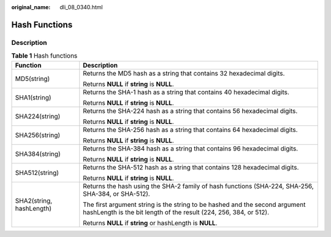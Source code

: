 :original_name: dli_08_0340.html

.. _dli_08_0340:

Hash Functions
==============

Description
-----------

.. table:: **Table 1** Hash functions

   +-----------------------------------+--------------------------------------------------------------------------------------------------------------------------------------------------+
   | Function                          | Description                                                                                                                                      |
   +===================================+==================================================================================================================================================+
   | MD5(string)                       | Returns the MD5 hash as a string that contains 32 hexadecimal digits.                                                                            |
   |                                   |                                                                                                                                                  |
   |                                   | Returns **NULL** if **string** is **NULL**.                                                                                                      |
   +-----------------------------------+--------------------------------------------------------------------------------------------------------------------------------------------------+
   | SHA1(string)                      | Returns the SHA-1 hash as a string that contains 40 hexadecimal digits.                                                                          |
   |                                   |                                                                                                                                                  |
   |                                   | Returns **NULL** if **string** is **NULL**.                                                                                                      |
   +-----------------------------------+--------------------------------------------------------------------------------------------------------------------------------------------------+
   | SHA224(string)                    | Returns the SHA-224 hash as a string that contains 56 hexadecimal digits.                                                                        |
   |                                   |                                                                                                                                                  |
   |                                   | Returns **NULL** if **string** is **NULL**.                                                                                                      |
   +-----------------------------------+--------------------------------------------------------------------------------------------------------------------------------------------------+
   | SHA256(string)                    | Returns the SHA-256 hash as a string that contains 64 hexadecimal digits.                                                                        |
   |                                   |                                                                                                                                                  |
   |                                   | Returns **NULL** if **string** is **NULL**.                                                                                                      |
   +-----------------------------------+--------------------------------------------------------------------------------------------------------------------------------------------------+
   | SHA384(string)                    | Returns the SHA-384 hash as a string that contains 96 hexadecimal digits.                                                                        |
   |                                   |                                                                                                                                                  |
   |                                   | Returns **NULL** if **string** is **NULL**.                                                                                                      |
   +-----------------------------------+--------------------------------------------------------------------------------------------------------------------------------------------------+
   | SHA512(string)                    | Returns the SHA-512 hash as a string that contains 128 hexadecimal digits.                                                                       |
   |                                   |                                                                                                                                                  |
   |                                   | Returns **NULL** if **string** is **NULL**.                                                                                                      |
   +-----------------------------------+--------------------------------------------------------------------------------------------------------------------------------------------------+
   | SHA2(string, hashLength)          | Returns the hash using the SHA-2 family of hash functions (SHA-224, SHA-256, SHA-384, or SHA-512).                                               |
   |                                   |                                                                                                                                                  |
   |                                   | The first argument string is the string to be hashed and the second argument hashLength is the bit length of the result (224, 256, 384, or 512). |
   |                                   |                                                                                                                                                  |
   |                                   | Returns **NULL** if **string** or hashLength is **NULL**.                                                                                        |
   +-----------------------------------+--------------------------------------------------------------------------------------------------------------------------------------------------+

